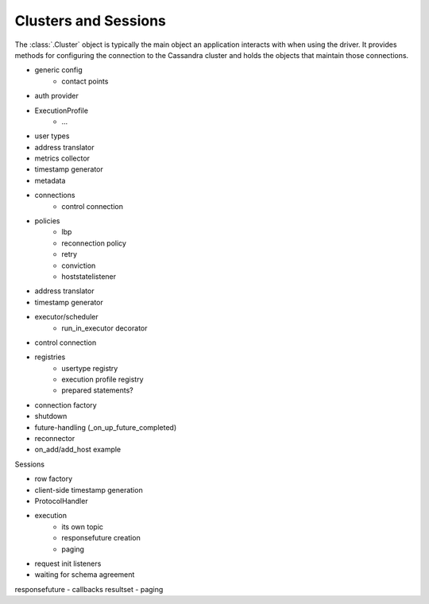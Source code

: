 Clusters and Sessions
=====================

The :class:`.Cluster` object is typically the main object an application
interacts with when using the driver.
It provides methods for configuring the connection to the Cassandra cluster and
holds the objects that maintain those connections.

- generic config
    - contact points
- auth provider
- ExecutionProfile
    - ...
- user types
- address translator
- metrics collector
- timestamp generator
- metadata
- connections
    - control connection
- policies
    - lbp
    - reconnection policy
    - retry
    - conviction
    - hoststatelistener
- address translator
- timestamp generator
- executor/scheduler
    - run_in_executor decorator
- control connection
- registries
    - usertype registry
    - execution profile registry
    - prepared statements?
- connection factory
- shutdown
- future-handling (_on_up_future_completed)
- reconnector
- on_add/add_host example

Sessions

- row factory
- client-side timestamp generation
- ProtocolHandler
- execution
    - its own topic
    - responsefuture creation
    - paging
- request init listeners
- waiting for schema agreement

responsefuture
- callbacks
resultset
- paging
